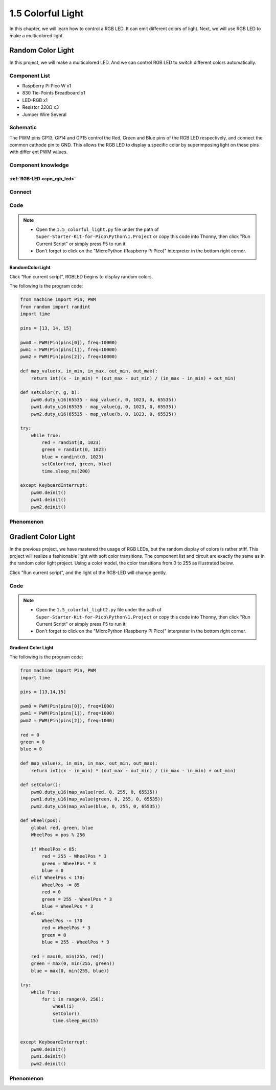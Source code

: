 1.5 Colorful Light
=========================
In this chapter, we will learn how to control a RGB LED. It can emit different 
colors of light. Next, we will use RGB LED to make a multicolored light.

Random Color Light
-----------------------
In this project, we will make a multicolored LED. And we can control RGB LED to 
switch different colors automatically.

Component List
^^^^^^^^^^^^^^^
- Raspberry Pi Pico W x1
- 830 Tie-Points Breadboard x1
- LED-RGB x1
- Resistor 220Ω x3
- Jumper Wire Several

Schematic
^^^^^^^^^^
.. image:: img/2.sch/1.5.png

The PWM pins GP13, GP14 and GP15 control the Red, Green and Blue pins of the RGB 
LED respectively, and connect the common cathode pin to GND. This allows the RGB 
LED to display a specific color by superimposing light on these pins with differ
ent PWM values.

Component knowledge
^^^^^^^^^^^^^^^^^^^^
:ref:`RGB-LED <cpn_rgb_led>`
"""""""""""""""""""""""""""""""

Connect
^^^^^^^^^
.. image:: img/3.connect/1.5.png

Code
^^^^^^^
.. note::

    * Open the ``1.5_colorful_light.py`` file under the path of ``Super-Starter-Kit-for-Pico\Python\1.Project`` or copy this code into Thonny, then click "Run Current Script" or simply press F5 to run it.

    * Don't forget to click on the "MicroPython (Raspberry Pi Pico)" interpreter in the bottom right corner. 
  

**RandomColorLight**

.. image:: img/4.software/1.5.png

Click “Run current script”, RGBLED begins to display random colors.

The following is the program code:

.. code-block:: python

    from machine import Pin, PWM
    from random import randint
    import time

    pins = [13, 14, 15]

    pwm0 = PWM(Pin(pins[0]), freq=10000)
    pwm1 = PWM(Pin(pins[1]), freq=10000)
    pwm2 = PWM(Pin(pins[2]), freq=10000)

    def map_value(x, in_min, in_max, out_min, out_max):
        return int((x - in_min) * (out_max - out_min) / (in_max - in_min) + out_min)

    def setColor(r, g, b):
        pwm0.duty_u16(65535 - map_value(r, 0, 1023, 0, 65535))
        pwm1.duty_u16(65535 - map_value(g, 0, 1023, 0, 65535))
        pwm2.duty_u16(65535 - map_value(b, 0, 1023, 0, 65535))

    try:
        while True:
            red = randint(0, 1023)
            green = randint(0, 1023)
            blue = randint(0, 1023)
            setColor(red, green, blue)
            time.sleep_ms(200)
            
    except KeyboardInterrupt:
        pwm0.deinit()
        pwm1.deinit()
        pwm2.deinit()

Phenomenon
^^^^^^^^^^^
.. video:: img/5.phenomenon/1.5-1.mp4
    :width: 100%

Gradient Color Light
-----------------------
In the previous project, we have mastered the usage of RGB LEDs, but the random display of colors is rather stiff. This project will realize a fashionable light with soft color transitions.
The component list and circuit are exactly the same as in the random color light project.
Using a color model, the color transitions from 0 to 255 as illustrated below.

.. image:: img/4.software/1.5-2.png
    
Click "Run current script", and the light of the RGB-LED will change gently.

Code
^^^^^^^
.. note::

    * Open the ``1.5_colorful_light2.py`` file under the path of ``Super-Starter-Kit-for-Pico\Python\1.Project`` or copy this code into Thonny, then click "Run Current Script" or simply press F5 to run it.

    * Don't forget to click on the "MicroPython (Raspberry Pi Pico)" interpreter in the bottom right corner. 
  
**Gradient Color Light**

The following is the program code:

.. code-block:: python

    from machine import Pin, PWM
    import time

    pins = [13,14,15]

    pwm0 = PWM(Pin(pins[0]), freq=1000)
    pwm1 = PWM(Pin(pins[1]), freq=1000)
    pwm2 = PWM(Pin(pins[2]), freq=1000)

    red = 0
    green = 0
    blue = 0

    def map_value(x, in_min, in_max, out_min, out_max):
        return int((x - in_min) * (out_max - out_min) / (in_max - in_min) + out_min)

    def setColor():
        pwm0.duty_u16(map_value(red, 0, 255, 0, 65535))
        pwm1.duty_u16(map_value(green, 0, 255, 0, 65535))
        pwm2.duty_u16(map_value(blue, 0, 255, 0, 65535))

    def wheel(pos):
        global red, green, blue
        WheelPos = pos % 256
        
        if WheelPos < 85:
            red = 255 - WheelPos * 3
            green = WheelPos * 3
            blue = 0
        elif WheelPos < 170:
            WheelPos -= 85
            red = 0
            green = 255 - WheelPos * 3
            blue = WheelPos * 3
        else:
            WheelPos -= 170
            red = WheelPos * 3
            green = 0
            blue = 255 - WheelPos * 3
        
        red = max(0, min(255, red))
        green = max(0, min(255, green))
        blue = max(0, min(255, blue))

    try:
        while True:
            for i in range(0, 256):
                wheel(i)
                setColor()
                time.sleep_ms(15)

                
    except KeyboardInterrupt:
        pwm0.deinit()
        pwm1.deinit()
        pwm2.deinit()

Phenomenon
^^^^^^^^^^^
.. video:: img/5.phenomenon/1.5-2.mp4
    :width: 100%

